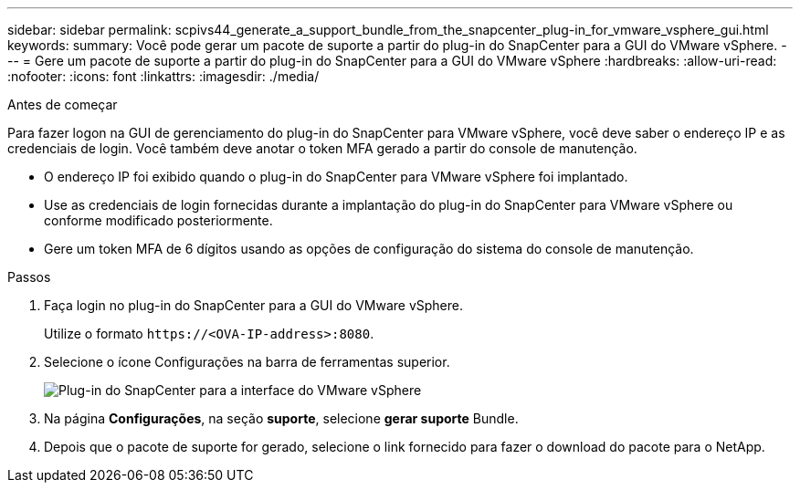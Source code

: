 ---
sidebar: sidebar 
permalink: scpivs44_generate_a_support_bundle_from_the_snapcenter_plug-in_for_vmware_vsphere_gui.html 
keywords:  
summary: Você pode gerar um pacote de suporte a partir do plug-in do SnapCenter para a GUI do VMware vSphere. 
---
= Gere um pacote de suporte a partir do plug-in do SnapCenter para a GUI do VMware vSphere
:hardbreaks:
:allow-uri-read: 
:nofooter: 
:icons: font
:linkattrs: 
:imagesdir: ./media/


.Antes de começar
[role="lead"]
Para fazer logon na GUI de gerenciamento do plug-in do SnapCenter para VMware vSphere, você deve saber o endereço IP e as credenciais de login. Você também deve anotar o token MFA gerado a partir do console de manutenção.

* O endereço IP foi exibido quando o plug-in do SnapCenter para VMware vSphere foi implantado.
* Use as credenciais de login fornecidas durante a implantação do plug-in do SnapCenter para VMware vSphere ou conforme modificado posteriormente.
* Gere um token MFA de 6 dígitos usando as opções de configuração do sistema do console de manutenção.


.Passos
. Faça login no plug-in do SnapCenter para a GUI do VMware vSphere.
+
Utilize o formato `\https://<OVA-IP-address>:8080`.

. Selecione o ícone Configurações na barra de ferramentas superior.
+
image:scpivs44_image10.png["Plug-in do SnapCenter para a interface do VMware vSphere"]

. Na página *Configurações*, na seção *suporte*, selecione *gerar suporte* Bundle.
. Depois que o pacote de suporte for gerado, selecione o link fornecido para fazer o download do pacote para o NetApp.

